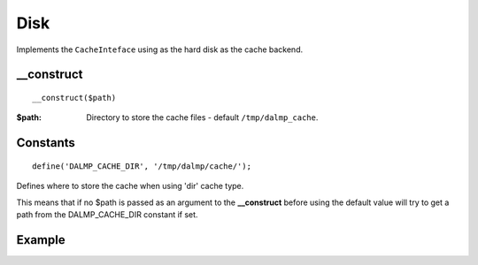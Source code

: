 Disk
====

Implements the ``CacheInteface`` using as the hard disk as the cache backend.


__construct
...........

::

  __construct($path)

:$path: Directory to store the cache files - default ``/tmp/dalmp_cache``.

Constants
.........

::

   define('DALMP_CACHE_DIR', '/tmp/dalmp/cache/');

Defines where to store the cache when using 'dir' cache type.

This means that if no $path is passed as an argument to the **__construct**
before using the default value will try to get a path from the DALMP_CACHE_DIR
constant if set.

Example
.......

.. code-block:: php
   :linenos:
   :emphasize-lines: 5

   <?php

    require_once 'dalmp.php';

    $cache = new DALMP\Cache\Disk('/tmp/my_cache_path')

    $cache->set('mykey', 'xpto', 300);

    $cache->get('mykey');

    $cache->stats();


.. seealso::

   `Cache Examples <https://github.com/nbari/DALMP/tree/master/examples/cache>`_.
